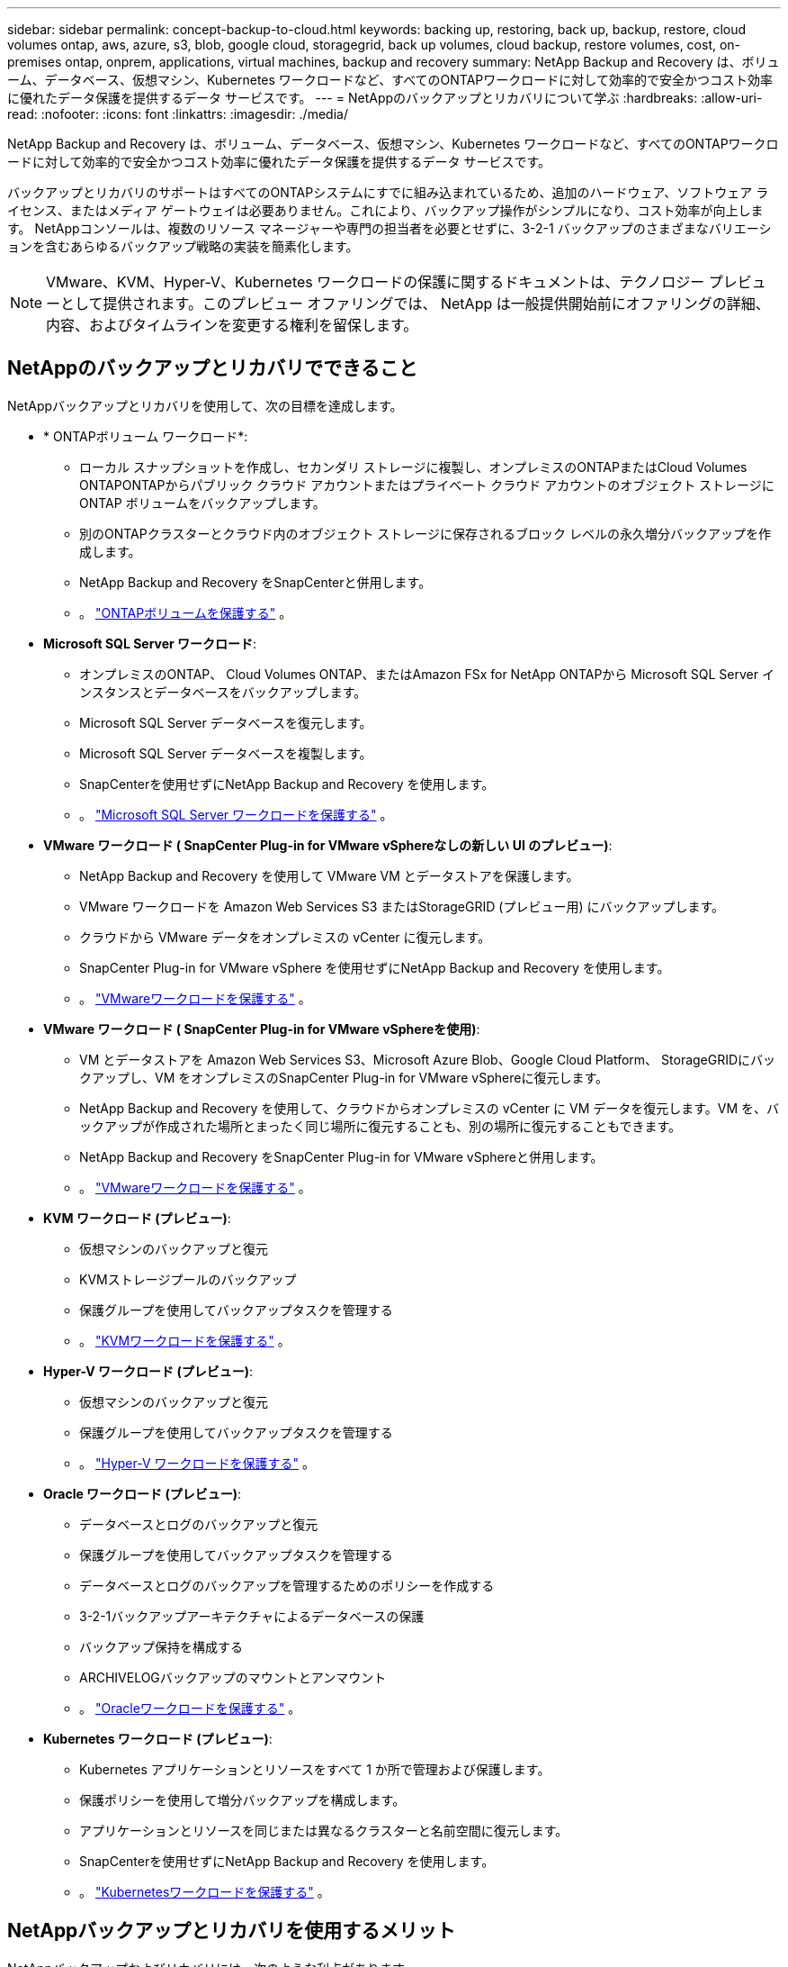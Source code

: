 ---
sidebar: sidebar 
permalink: concept-backup-to-cloud.html 
keywords: backing up, restoring, back up, backup, restore, cloud volumes ontap, aws, azure, s3, blob, google cloud, storagegrid, back up volumes, cloud backup, restore volumes, cost, on-premises ontap, onprem, applications, virtual machines, backup and recovery 
summary: NetApp Backup and Recovery は、ボリューム、データベース、仮想マシン、Kubernetes ワークロードなど、すべてのONTAPワークロードに対して効率的で安全かつコスト効率に優れたデータ保護を提供するデータ サービスです。 
---
= NetAppのバックアップとリカバリについて学ぶ
:hardbreaks:
:allow-uri-read: 
:nofooter: 
:icons: font
:linkattrs: 
:imagesdir: ./media/


[role="lead"]
NetApp Backup and Recovery は、ボリューム、データベース、仮想マシン、Kubernetes ワークロードなど、すべてのONTAPワークロードに対して効率的で安全かつコスト効率に優れたデータ保護を提供するデータ サービスです。

バックアップとリカバリのサポートはすべてのONTAPシステムにすでに組み込まれているため、追加のハードウェア、ソフトウェア ライセンス、またはメディア ゲートウェイは必要ありません。これにより、バックアップ操作がシンプルになり、コスト効率が向上します。  NetAppコンソールは、複数のリソース マネージャーや専門の担当者を必要とせずに、3-2-1 バックアップのさまざまなバリエーションを含むあらゆるバックアップ戦略の実装を簡素化します。


NOTE: VMware、KVM、Hyper-V、Kubernetes ワークロードの保護に関するドキュメントは、テクノロジー プレビューとして提供されます。このプレビュー オファリングでは、 NetApp は一般提供開始前にオファリングの詳細、内容、およびタイムラインを変更する権利を留保します。



== NetAppのバックアップとリカバリでできること

NetAppバックアップとリカバリを使用して、次の目標を達成します。

* * ONTAPボリューム ワークロード*:
+
** ローカル スナップショットを作成し、セカンダリ ストレージに複製し、オンプレミスのONTAPまたはCloud Volumes ONTAPONTAPからパブリック クラウド アカウントまたはプライベート クラウド アカウントのオブジェクト ストレージに ONTAP ボリュームをバックアップします。
** 別のONTAPクラスターとクラウド内のオブジェクト ストレージに保存されるブロック レベルの永久増分バックアップを作成します。
** NetApp Backup and Recovery をSnapCenterと併用します。
** 。 link:prev-ontap-protect-overview.html["ONTAPボリュームを保護する"] 。


* *Microsoft SQL Server ワークロード*:
+
** オンプレミスのONTAP、 Cloud Volumes ONTAP、またはAmazon FSx for NetApp ONTAPから Microsoft SQL Server インスタンスとデータベースをバックアップします。
** Microsoft SQL Server データベースを復元します。
** Microsoft SQL Server データベースを複製します。
** SnapCenterを使用せずにNetApp Backup and Recovery を使用します。
** 。 link:br-use-mssql-protect-overview.html["Microsoft SQL Server ワークロードを保護する"] 。


* *VMware ワークロード ( SnapCenter Plug-in for VMware vSphereなしの新しい UI のプレビュー)*:
+
** NetApp Backup and Recovery を使用して VMware VM とデータストアを保護します。
** VMware ワークロードを Amazon Web Services S3 またはStorageGRID (プレビュー用) にバックアップします。
** クラウドから VMware データをオンプレミスの vCenter に復元します。
** SnapCenter Plug-in for VMware vSphere を使用せずにNetApp Backup and Recovery を使用します。
** 。 link:br-use-vmware-protect-overview.html["VMwareワークロードを保護する"] 。


* *VMware ワークロード ( SnapCenter Plug-in for VMware vSphereを使用)*:
+
** VM とデータストアを Amazon Web Services S3、Microsoft Azure Blob、Google Cloud Platform、 StorageGRIDにバックアップし、VM をオンプレミスのSnapCenter Plug-in for VMware vSphereに復元します。
** NetApp Backup and Recovery を使用して、クラウドからオンプレミスの vCenter に VM データを復元します。VM を、バックアップが作成された場所とまったく同じ場所に復元することも、別の場所に復元することもできます。
** NetApp Backup and Recovery をSnapCenter Plug-in for VMware vSphereと併用します。
** 。 link:prev-vmware-protect-overview.html["VMwareワークロードを保護する"] 。


* *KVM ワークロード (プレビュー)*:
+
** 仮想マシンのバックアップと復元
** KVMストレージプールのバックアップ
** 保護グループを使用してバックアップタスクを管理する
** 。 link:br-use-kvm-protect-overview.html["KVMワークロードを保護する"] 。


* *Hyper-V ワークロード (プレビュー)*:
+
** 仮想マシンのバックアップと復元
** 保護グループを使用してバックアップタスクを管理する
** 。 link:br-use-hyperv-protect-overview.html["Hyper-V ワークロードを保護する"] 。


* *Oracle ワークロード (プレビュー)*:
+
** データベースとログのバックアップと復元
** 保護グループを使用してバックアップタスクを管理する
** データベースとログのバックアップを管理するためのポリシーを作成する
** 3-2-1バックアップアーキテクチャによるデータベースの保護
** バックアップ保持を構成する
** ARCHIVELOGバックアップのマウントとアンマウント
** 。 link:br-use-oracle-protect-overview.html["Oracleワークロードを保護する"] 。


* *Kubernetes ワークロード (プレビュー)*:
+
** Kubernetes アプリケーションとリソースをすべて 1 か所で管理および保護します。
** 保護ポリシーを使用して増分バックアップを構成します。
** アプリケーションとリソースを同じまたは異なるクラスターと名前空間に復元します。
** SnapCenterを使用せずにNetApp Backup and Recovery を使用します。
** 。 link:br-use-kubernetes-protect-overview.html["Kubernetesワークロードを保護する"] 。






== NetAppバックアップとリカバリを使用するメリット

NetAppバックアップおよびリカバリには、次のような利点があります。

* **効率的**: NetApp Backup and Recovery は、ブロックレベルの永久増分レプリケーションを実行するため、複製および保存されるデータの量が大幅に削減されます。これにより、ネットワーク トラフィックとストレージ コストを最小限に抑えることができます。
* **安全**: NetApp Backup and Recovery は、転送中および保存中のデータを暗号化し、安全な通信プロトコルを使用してデータを保護します。
* **コスト効率が高い**: NetApp Backup and Recovery は、クラウド アカウントで利用可能な最も低コストのストレージ層を使用するため、コストの削減に役立ちます。
* **自動化**: NetApp Backup and Recovery は、事前定義されたスケジュールに基づいてバックアップを自動的に生成し、データが確実に保護されるようにします。
* **柔軟性**: NetApp Backup and Recovery を使用すると、同じシステムまたは別のシステムにデータを復元できるため、データ復旧の柔軟性が向上します。




== 料金

NetApp は試用版の使用に対して料金を請求しません。ただし、ストレージやデータ転送コストなど、使用するクラウド リソースに関連するコストはお客様の負担となります。

ONTAPシステムでNetApp Backup and Recovery のオブジェクトへのバックアップ機能を使用する場合、次の 2 種類のコストが発生します。

* リソース料金
* サービス料


スナップショット コピーまたは複製ボリュームの作成には、スナップショット コピーと複製ボリュームを保存するために必要なディスク領域以外は料金はかかりません。

*リソース料金*

オブジェクト ストレージ容量とクラウドへのバックアップ ファイルの書き込みと読み取りに対して、リソース料金がクラウド プロバイダーに支払われます。

* オブジェクト ストレージへのバックアップの場合、オブジェクト ストレージのコストをクラウド プロバイダーに支払います。
+
NetApp Backup and Recovery はソース ボリュームのストレージ効率を維持するため、 ONTAP効率化後のデータ (重複排除と圧縮が適用された後の少量のデータ) に対してクラウド プロバイダーのオブジェクト ストレージ コストを支払います。

* 検索と復元を使用してデータを復元する場合、クラウド プロバイダーによって特定のリソースがプロビジョニングされ、検索要求によってスキャンされるデータの量に応じて TiB ごとにコストが発生します。  (これらのリソースは参照と復元には必要ありません。)
+
ifdef::aws[]

+
** AWSでは、 https://aws.amazon.com/athena/faqs/["アマゾンアテナ"^]そして https://aws.amazon.com/glue/faqs/["AWS グルー"^]リソースは新しい S3 バケットにデプロイされます。
+
endif::aws[]



+
ifdef::azure[]

+
** Azureでは、 https://azure.microsoft.com/en-us/services/synapse-analytics/?&ef_id=EAIaIQobChMI46_bxcWZ-QIVjtiGCh2CfwCsEAAYASAAEgKwjvD_BwE:G:s&OCID=AIDcmm5edswduu_SEM_EAIaIQobChMI46_bxcWZ-QIVjtiGCh2CfwCsEAAYASAAEgKwjvD_BwE:G:s&gclid=EAIaIQobChMI46_bxcWZ-QIVjtiGCh2CfwCsEAAYASAAEgKwjvD_BwE["Azure Synapse ワークスペース"^]そして https://azure.microsoft.com/en-us/services/storage/data-lake-storage/?&ef_id=EAIaIQobChMIuYz0qsaZ-QIVUDizAB1EmACvEAAYASAAEgJH5fD_BwE:G:s&OCID=AIDcmm5edswduu_SEM_EAIaIQobChMIuYz0qsaZ-QIVUDizAB1EmACvEAAYASAAEgJH5fD_BwE:G:s&gclid=EAIaIQobChMIuYz0qsaZ-QIVUDizAB1EmACvEAAYASAAEgJH5fD_BwE["Azure データレイクストレージ"^]データを保存および分析するためにストレージ アカウントにプロビジョニングされます。
+
endif::azure[]





ifdef::gcp[]

* Googleでは新しいバケットがデプロイされ、 https://cloud.google.com/bigquery["Google Cloud BigQuery サービス"^]アカウント/プロジェクトレベルでプロビジョニングされます。endif::gcp[]
+
** アーカイブ オブジェクト ストレージに移動されたバックアップ ファイルからボリューム データを復元する場合は、クラウド プロバイダーから追加の GiB あたりの取得料金とリクエストあたりの料金が発生します。
** ボリューム データの復元プロセス中にバックアップ ファイルをランサムウェアに対してスキャンする予定がある場合 (クラウド バックアップに対して DataLock と Ransomware Protection を有効にしている場合)、クラウド プロバイダーから追加の送信コストも発生します。




*サービス料*

サービス料金はNetAppに支払われ、オブジェクト ストレージへのバックアップを _作成_ するコストと、それらのバックアップからボリュームまたはファイルを _復元_ するコストの両方をカバーします。オブジェクト ストレージにバックアップされるONTAPボリュームのソース論理使用容量 ( ONTAP効率前) によって計算された、オブジェクト ストレージで保護するデータに対してのみ料金を支払います。この容量は、フロントエンド テラバイト (FETB) とも呼ばれます。


NOTE: Microsoft SQL Server の場合、セカンダリONTAPターゲットまたはオブジェクト ストレージへのスナップショットのレプリケーションを開始すると料金が発生します。

バックアップ サービスの支払い方法は 3 つあります。

* 最初のオプションは、クラウド プロバイダーにサブスクライブすることです。これにより、月ごとに支払いが可能になります。
* 2 番目のオプションは、年間契約を結ぶことです。
* 3 番目のオプションは、 NetAppから直接ライセンスを購入することです。読む<<ライセンス,ライセンス>>詳細についてはセクションをご覧ください。




== ライセンス

NetApp Backup and Recovery は無料トライアルとしてご利用いただけます。ライセンスキーがなくても、一定期間サービスをご利用いただけます。

NetApp Backup and Recovery は、次の消費モデルで利用できます。

* *お客様独自のライセンスの持ち込み (BYOL)*: NetAppから購入したライセンスは、どのクラウド プロバイダーでも使用できます。
* *従量課金制 (PAYGO)*: クラウド プロバイダーのマーケットプレイスからの時間単位のサブスクリプション。
* *年間*: クラウド プロバイダーのマーケットプレイスからの年間契約。


バックアップ ライセンスは、オブジェクト ストレージからのバックアップと復元にのみ必要です。スナップショット コピーと複製されたボリュームの作成にはライセンスは必要ありません。

*ライセンスはご持参ください*

BYOL は期間ベース (1 年、2 年、または 3 年) であり、1 TiB 単位で容量ベースになります。一定期間（たとえば 1 年間）および最大容量（たとえば 10 TiB）のサービス使用料をNetApp に支払います。

サービスを有効にするためにNetAppコンソールに入力するシリアル番号を受け取ります。どちらかの制限に達した場合は、ライセンスを更新する必要があります。バックアップ BYOL ライセンスは、 NetAppコンソール組織またはアカウントに関連付けられているすべてのソース システムに適用されます。

link:br-start-licensing.html["ライセンスの設定方法を学ぶ"] 。

*従量課金制サブスクリプション*

NetApp Backup and Recovery は、従量課金モデルで消費ベースのライセンスを提供します。クラウド プロバイダーのマーケットプレイスを通じてサブスクライブすると、バックアップされたデータに対して GiB ごとに料金が発生します。前払いはありません。料金は、毎月の請求書を通じてクラウド プロバイダーから請求されます。

PAYGO サブスクリプションに最初にサインアップすると、30 日間の無料トライアルが利用できることに注意してください。

*年間契約*

ifdef::aws[]

AWS を使用する場合、1 年、2 年、または 3 年の 2 つの年間契約が利用可能です。

* Cloud Volumes ONTAPデータとオンプレミスのONTAPデータをバックアップできる「クラウド バックアップ」プラン。
* Cloud Volumes ONTAPとNetApp Backup and Recovery をバンドルできる「CVO Professional」プラン。これには、このライセンスに対して課金されるCloud Volumes ONTAPボリュームの無制限のバックアップが含まれます (バックアップ容量はライセンスに対してカウントされません)。endif::aws[]


ifdef::azure[]

Azure を使用する場合、1 年、2 年、または 3 年の 2 つの年間契約が利用可能です。

* Cloud Volumes ONTAPデータとオンプレミスのONTAPデータをバックアップできる「クラウド バックアップ」プラン。
* Cloud Volumes ONTAPとNetApp Backup and Recovery をバンドルできる「CVO Professional」プラン。これには、このライセンスに対して課金されるCloud Volumes ONTAPボリュームの無制限のバックアップが含まれます (バックアップ容量はライセンスに対してカウントされません)。endif::azure[]


ifdef::gcp[]

GCP を使用する場合は、 NetAppからプライベート オファーをリクエストし、 NetApp Backup and Recovery のアクティベーション中に Google Cloud Marketplace からサブスクライブするときにプランを選択できます。endif::gcp[]



== サポートされているデータソース、システム、バックアップターゲット

.サポートされているワークロード データ ソース
NetApp Backup and Recovery は、次のワークロードを保護します。

* ONTAPボリューム
* 物理、VMware 仮想マシン ファイル システム (VMFS)、および VMware 仮想マシン ディスク (VMDK) NFS 用の Microsoft SQL Server インスタンスとデータベース
* VMware VM とデータストア
* KVM ワークロード (プレビュー)
* Hyper-V ワークロード (プレビュー)
* Kubernetes ワークロード (プレビュー)


.サポートされているシステム
* ONTAPバージョン 9.8 以降を搭載したオンプレミスのONTAP SAN (iSCSI プロトコル) および NAS (NFS および CIFS プロトコルを使用)
* AWS 向けCloud Volumes ONTAP 9.8 以上（SAN および NAS を使用）


* Microsoft Azure 用のCloud Volumes ONTAP 9.8 以上 (SAN および NAS を使用)
* Amazon FSx for NetApp ONTAP


.サポートされているバックアップターゲット
* Amazon Web Services（AWS）S3
* Microsoft Azure Blob (プレビューでは VMware ワークロードでは利用できません)
* StorageGRID
* ONTAP S3 (プレビューでは VMware ワークロードでは利用できません)




== NetAppバックアップとリカバリの仕組み

NetApp Backup and Recovery を有効にすると、サービスによってデータの完全バックアップが実行されます。最初のバックアップ後の追加のバックアップはすべて増分バックアップになります。これにより、ネットワーク トラフィックが最小限に抑えられます。

次の図は、コンポーネント間の関係を示しています。

image:diagram-br-321-aff-a.png["NetApp Backup and Recoveryが3-2-1保護戦略を使用する様子を示す図"]


NOTE: セカンダリ ストレージからオブジェクト ストレージだけでなく、プライマリ ストレージからオブジェクト ストレージへの接続もサポートされています。



=== オブジェクトストア内のバックアップの保存場所

バックアップ コピーは、 NetAppコンソールがクラウド アカウントに作成するオブジェクト ストアに保存されます。クラスターまたはシステムごとに 1 つのオブジェクト ストアがあり、コンソールではオブジェクト ストアに次のように名前が付けられます。 `netapp-backup-clusteruuid` 。このオブジェクト ストアを削除しないように注意してください。

ifdef::aws[]

* AWSでは、 NetAppコンソールにより、 https://docs.aws.amazon.com/AmazonS3/latest/dev/access-control-block-public-access.html["Amazon S3 ブロックパブリックアクセス機能"^] S3バケットで。endif::aws[]


ifdef::azure[]

* Azureでは、 NetAppコンソールはBLOBコンテナのストレージアカウントを持つ新規または既存のリソースグループを使用します。コンソール https://docs.microsoft.com/en-us/azure/storage/blobs/anonymous-read-access-prevent["BLOBデータへのパブリックアクセスをブロックします"]デフォルトでは。endif::azure[]


ifdef::gcp[]

endif::gcp[]

* StorageGRIDでは、コンソールはオブジェクト ストア バケットに既存のストレージ アカウントを使用します。
* ONTAP S3 では、コンソールは S3 バケットに既存のユーザー アカウントを使用します。




=== バックアップコピーはNetAppコンソール組織に関連付けられます

バックアップ コピーは、コンソール エージェントが存在するNetAppコンソール組織に関連付けられます。 https://docs.netapp.com/us-en/console-setup-admin/concept-identity-and-access-management.html["NetAppコンソールのIDとアクセスについて学ぶ"^] 。

同じNetAppコンソール組織内に複数のコンソール エージェントがある場合、各コンソール エージェントには同じバックアップ リストが表示されます。



== NetApp のバックアップとリカバリに役立つ用語

保護に関連するいくつかの用語を理解しておくと役立つかもしれません。

* *保護*: NetAppバックアップおよびリカバリにおける保護とは、保護ポリシーを使用して、スナップショットと不変のバックアップが別のセキュリティ ドメインに定期的に実行されるようにすることを意味します。
* *ワークロード*: NetApp Backup and Recovery のワークロードには、 ONTAPボリューム、Microsoft SQL Server インスタンスとデータベース、VMware VM とデータストア、Kubernetes クラスターとアプリケーションが含まれます。

